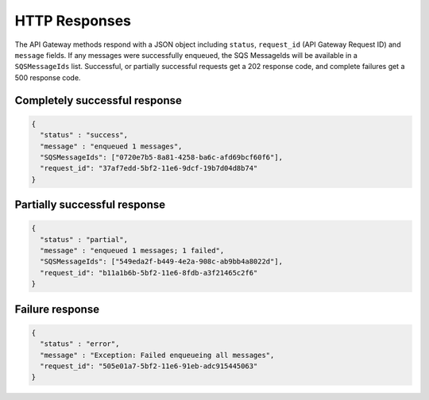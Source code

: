 .. _http_responses:

HTTP Responses
==============

The API Gateway methods respond with a JSON object including ``status``,
``request_id`` (API Gateway Request ID) and ``message`` fields. If any messages
were successfully enqueued, the SQS MessageIds will be available in a
``SQSMessageIds`` list. Successful, or partially successful requests get a 202
response code, and complete failures get a 500 response code.

Completely successful response
------------------------------

.. code-block:: json

    {
      "status" : "success",
      "message" : "enqueued 1 messages",
      "SQSMessageIds": ["0720e7b5-8a81-4258-ba6c-afd69bcf60f6"],
      "request_id": "37af7edd-5bf2-11e6-9dcf-19b7d04d8b74"
    }

Partially successful response
-----------------------------

.. code-block:: json

    {
      "status" : "partial",
      "message" : "enqueued 1 messages; 1 failed",
      "SQSMessageIds": ["549eda2f-b449-4e2a-908c-ab9bb4a8022d"],
      "request_id": "b11a1b6b-5bf2-11e6-8fdb-a3f21465c2f6"
    }

Failure response
----------------

.. code-block:: json

    {
      "status" : "error",
      "message" : "Exception: Failed enqueueing all messages",
      "request_id": "505e01a7-5bf2-11e6-91eb-adc915445063"
    }
